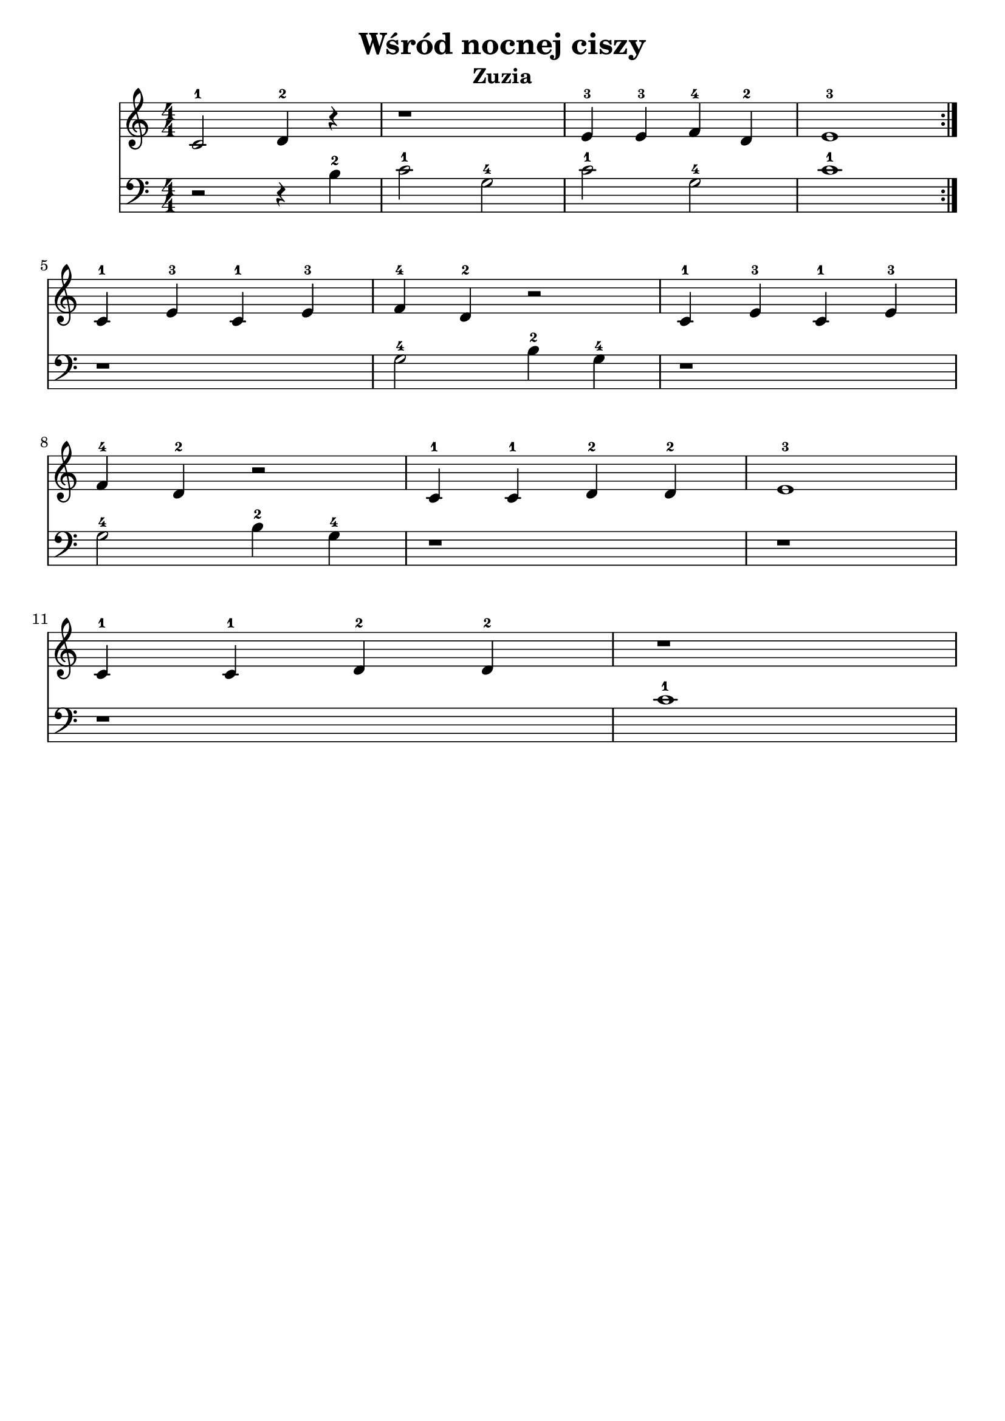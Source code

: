 \version "2.22.2"  % necessary for upgrading to future LilyPond versions.

\bookpart {
	\header {
		title = "Wśród nocnej ciszy"
		subtitle = "Zuzia"
	}

	<<
		\new Staff \relative c' {
			\numericTimeSignature
			\time 4/4
			\repeat volta 2 {
				c2-1 d4-2 r4
				r1
				e4-3 e-3 f-4 d-2
				e1-3
			}
			\break
			c4-1 e-3 c-1 e-3
			f-4 d-2 r2
			c4-1 e-3 c-1 e-3
			\break
			f-4 d-2 r2
			c4-1 c-1 d-2 d-2
			e1-3
			\break
			c4-1 c-1 d-2 d-2
			r1
		}
		\new Staff \relative {
			\numericTimeSignature
			\time 4/4
			\clef bass
			r2 r4 b-2
			c2-1 g-4
			c-1 g-4
			c1-1
			r1
			g2-4 b4-2 g-4
			r1
			\break
			g2-4 b4-2 g-4
			r1
			r1
			r1
			c1-1
		}

	>>
}

\bookpart {
	\header {
		title = "Wśród nocnej ciszy"
		subtitle = "Tata"
	}

	<<
		\new Staff \relative c' {
			\numericTimeSignature
			\time 4/4
			\repeat volta 2 {
				< e-3 g-5 >4 < e-3 g-5 > < f-4 g-5 > < f-4 g-5 >
				< e-3 g-5 >4 < e-3 g-5 > < f-4 g-5 > < f-4 g-5 >
				< e-3 g-5 >4 < e-3 g-5 > < f-4 g-5 > < f-4 g-5 >
				r < e-3 g-5 >4 < d-2 f-4 >4 d4-2
			}
			\break
			\repeat volta 2 {
				e4-3 c-1 e-3 c-1
				b-1 d-2 f-4 b,-1
				e4-3 c-1 e-3 c-1
				\break
				b-1 d-2 f-4 b,-1
				< e-3 g-5 >4 < e-3 g-5 > < f-4 g-5 > < f-4 g-5 >
				< e-3 g-5 >1
				\break
				< e-3 g-5 >4 < e-3 g-5 > < f-4 g-5 > < f-4 g-5 >
				< e-3 g-5 >1
			}
		}
		\new Staff \relative c' {
			\numericTimeSignature
			\time 4/4
			\clef bass
			c2-1 g-4
			c-1 g-4
			c-1 g-4
			c-1 r4 g-4
			g1-4
			g-4
			g-4
			g-4
			c4-1 c-1 g-4 g-4
			c1-1
			c4-1 c-1 g-4 g-4
			c1-1
		}

	>>
}
